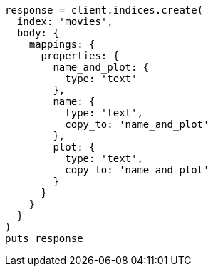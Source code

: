 [source, ruby]
----
response = client.indices.create(
  index: 'movies',
  body: {
    mappings: {
      properties: {
        name_and_plot: {
          type: 'text'
        },
        name: {
          type: 'text',
          copy_to: 'name_and_plot'
        },
        plot: {
          type: 'text',
          copy_to: 'name_and_plot'
        }
      }
    }
  }
)
puts response
----
